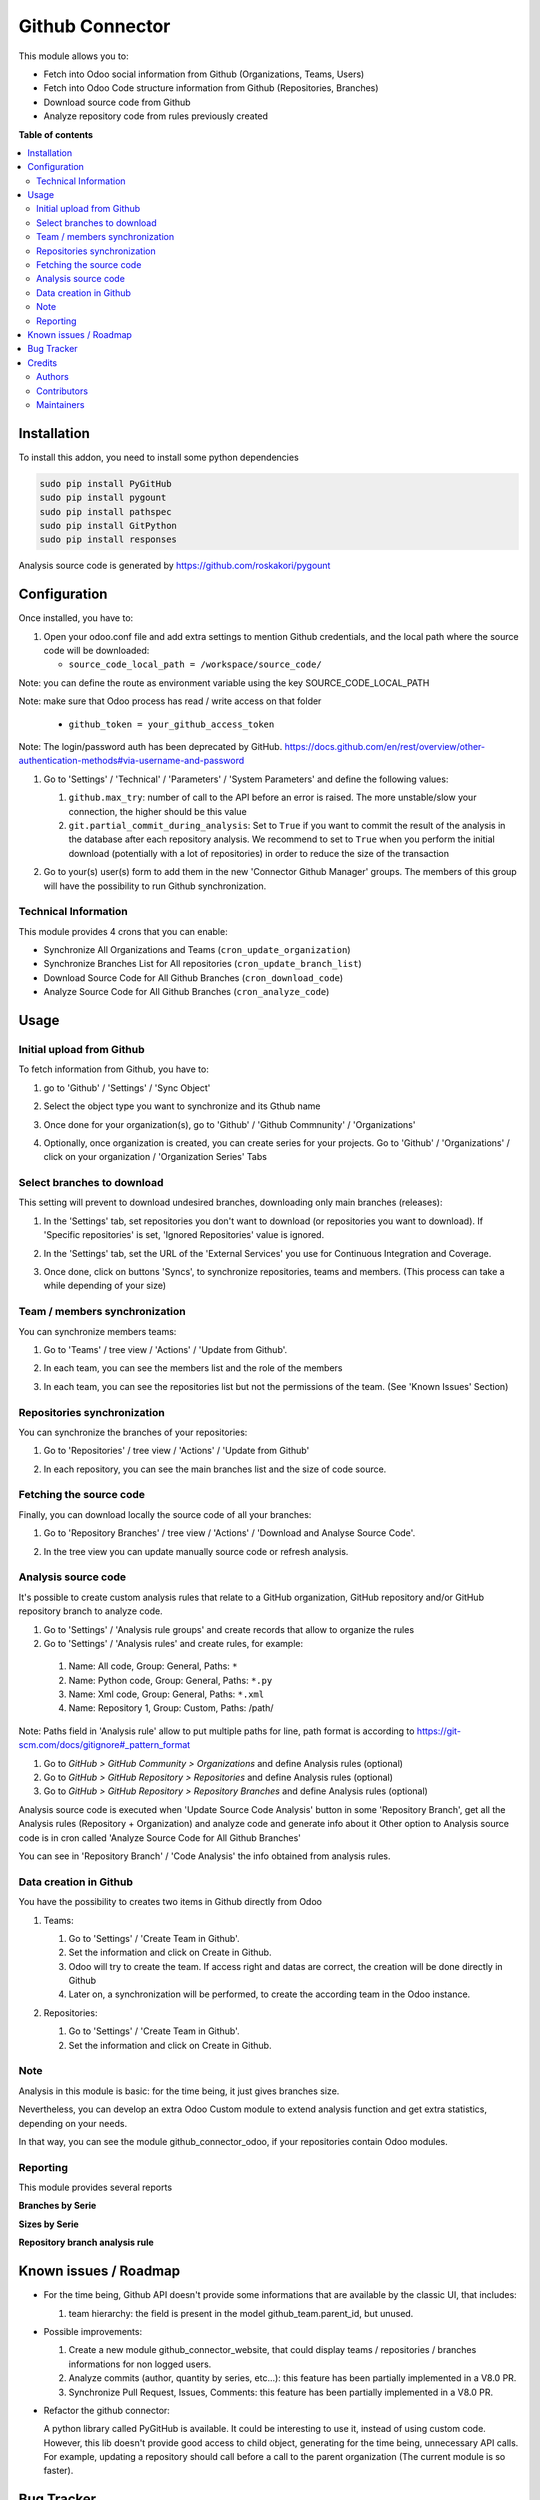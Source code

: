 ================
Github Connector
================

..
   !!!!!!!!!!!!!!!!!!!!!!!!!!!!!!!!!!!!!!!!!!!!!!!!!!!!
   !! This file is generated by oca-gen-addon-readme !!
   !! changes will be overwritten.                   !!
   !!!!!!!!!!!!!!!!!!!!!!!!!!!!!!!!!!!!!!!!!!!!!!!!!!!!
   !! source digest: sha256:3d85e837d171fa0efadf7d71291471cacce0ddbfd1d906bff5c41fa5b5b7e4fb
   !!!!!!!!!!!!!!!!!!!!!!!!!!!!!!!!!!!!!!!!!!!!!!!!!!!!

.. |badge1| image:: https://img.shields.io/badge/maturity-Beta-yellow.png
    :target: https://odoo-community.org/page/development-status
    :alt: Beta
.. |badge2| image:: https://img.shields.io/badge/licence-AGPL--3-blue.png
    :target: http://www.gnu.org/licenses/agpl-3.0-standalone.html
    :alt: License: AGPL-3
.. |badge3| image:: https://img.shields.io/badge/github-OCA%2Finterface--github-lightgray.png?logo=github
    :target: https://github.com/OCA/interface-github/tree/15.0/github_connector
    :alt: OCA/interface-github
.. |badge4| image:: https://img.shields.io/badge/weblate-Translate%20me-F47D42.png
    :target: https://translation.odoo-community.org/projects/interface-github-15-0/interface-github-15-0-github_connector
    :alt: Translate me on Weblate
.. |badge5| image:: https://img.shields.io/badge/runboat-Try%20me-875A7B.png
    :target: https://runboat.odoo-community.org/builds?repo=OCA/interface-github&target_branch=15.0
    :alt: Try me on Runboat

|badge1| |badge2| |badge3| |badge4| |badge5|

This module allows you to:

* Fetch into Odoo social information from Github (Organizations, Teams, Users)
* Fetch into Odoo Code structure information from Github (Repositories,
  Branches)
* Download source code from Github
* Analyze repository code from rules previously created

**Table of contents**

.. contents::
   :local:

Installation
============

To install this addon, you need to install some python dependencies

.. code-block:: bash

   sudo pip install PyGitHub
   sudo pip install pygount
   sudo pip install pathspec
   sudo pip install GitPython
   sudo pip install responses

Analysis source code is generated by https://github.com/roskakori/pygount

Configuration
=============

Once installed, you have to:

#. Open your odoo.conf file and add extra settings to mention Github
   credentials, and the local path where the source code will be downloaded:

   * ``source_code_local_path = /workspace/source_code/``

Note: you can define the route as environment variable using the key
SOURCE_CODE_LOCAL_PATH

Note: make sure that Odoo process has read / write access on that folder

   * ``github_token = your_github_access_token``

Note: The login/password auth has been deprecated by GitHub.
https://docs.github.com/en/rest/overview/other-authentication-methods#via-username-and-password

#. Go to 'Settings' / 'Technical' / 'Parameters' / 'System Parameters'
   and define the following values:

   #. ``github.max_try``: number of call to the API before an error
      is raised. The more unstable/slow your connection, the higher should be
      this value
   #. ``git.partial_commit_during_analysis``: Set to ``True`` if you want to
      commit the result of the analysis in the database after each repository
      analysis. We recommend to set to ``True`` when you perform the initial
      download (potentially with a lot of repositories) in order to reduce the
      size of the transaction

   .. image:: https://raw.githubusercontent.com/OCA/interface-github/15.0/github_connector/static/description/github_settings.png

#. Go to your(s) user(s) form to add them in the new 'Connector Github Manager'
   groups. The members of this group will have the possibility to run Github
   synchronization.

Technical Information
~~~~~~~~~~~~~~~~~~~~~

This module provides 4 crons that you can enable:

* Synchronize All Organizations and Teams (``cron_update_organization``)
* Synchronize Branches List for All repositories (``cron_update_branch_list``)
* Download Source Code for All Github Branches (``cron_download_code``)
* Analyze Source Code for All Github Branches (``cron_analyze_code``)

Usage
=====

Initial upload from Github
~~~~~~~~~~~~~~~~~~~~~~~~~~

To fetch information from Github, you have to:

#. go to 'Github' / 'Settings' / 'Sync Object'
#. Select the object type you want to synchronize and its Gthub name

   .. image:: https://raw.githubusercontent.com/OCA/interface-github/15.0/github_connector/static/description/sync_organization.png

#. Once done for your organization(s), go to 'Github' / 'Github Commnunity' /
   'Organizations'

   .. image:: https://raw.githubusercontent.com/OCA/interface-github/15.0/github_connector/static/description/github_organization_kanban.png

#. Optionally, once organization is created, you can create series for your
   projects. Go to 'Github' / 'Organizations' / click on your organization /
   'Organization Series' Tabs

   .. image:: https://raw.githubusercontent.com/OCA/interface-github/15.0/github_connector/static/description/github_organization_series.png

Select branches to download
~~~~~~~~~~~~~~~~~~~~~~~~~~~

This setting will prevent to download undesired branches, downloading only
main branches (releases):

#. In the 'Settings' tab, set repositories you don't want to download
   (or repositories you want to download). If 'Specific repositories' is set,
   'Ignored Repositories' value is ignored.

#. In the 'Settings' tab, set the URL of the 'External Services' you use
   for Continuous Integration and Coverage.

   .. image:: https://raw.githubusercontent.com/OCA/interface-github/15.0/github_connector/static/description/github_organization_external_services.png

#. Once done, click on buttons 'Syncs', to synchronize repositories, teams and
   members. (This process can take a while depending of your size)

   .. image:: https://raw.githubusercontent.com/OCA/interface-github/15.0/github_connector/static/description/github_organization_sync_buttons.png

Team / members synchronization
~~~~~~~~~~~~~~~~~~~~~~~~~~~~~~

You can synchronize members teams:

#. Go to 'Teams' / tree view / 'Actions' / 'Update from Github'.

   .. image:: https://raw.githubusercontent.com/OCA/interface-github/15.0/github_connector/static/description/github_team_kanban.png

#. In each team, you can see the members list and the role of the members

   .. image:: https://raw.githubusercontent.com/OCA/interface-github/15.0/github_connector/static/description/github_team_partner_kanban.png

#. In each team, you can see the repositories list but not the permissions of the
   team. (See 'Known Issues' Section)

   .. image:: https://raw.githubusercontent.com/OCA/interface-github/15.0/github_connector/static/description/github_team_repository_kanban.png

Repositories synchronization
~~~~~~~~~~~~~~~~~~~~~~~~~~~~

You can synchronize the branches of your repositories:

#. Go to 'Repositories' /
   tree view / 'Actions' / 'Update from Github'

   .. image:: https://raw.githubusercontent.com/OCA/interface-github/15.0/github_connector/static/description/github_repository_kanban.png

#. In each repository, you can see the main branches list and the size of code
   source.

   .. image:: https://raw.githubusercontent.com/OCA/interface-github/15.0/github_connector/static/description/github_repository_branch_kanban.png

Fetching the source code
~~~~~~~~~~~~~~~~~~~~~~~~

Finally, you can download locally the source code of all your branches:

#. Go to 'Repository Branches' / tree view / 'Actions' / 'Download and Analyse Source Code'.

   .. image:: https://raw.githubusercontent.com/OCA/interface-github/15.0/github_connector/static/description/wizard_download_analyze.png

#. In the tree view you can update manually source code or refresh analysis.

   .. image:: https://raw.githubusercontent.com/OCA/interface-github/15.0/github_connector/static/description/github_repository_branch_list.png

Analysis source code
~~~~~~~~~~~~~~~~~~~~~~~~

It's possible to create custom analysis rules that relate to a GitHub organization, GitHub repository and/or GitHub repository branch to analyze code.

#. Go to 'Settings' / 'Analysis rule groups' and create records that allow to organize the rules

#. Go to 'Settings' / 'Analysis rules' and create rules, for example:

  1. Name: All code, Group: General, Paths: ``*``
  2. Name: Python code, Group: General, Paths: ``*.py``
  3. Name: Xml code, Group: General, Paths: ``*.xml``
  4. Name: Repository 1, Group: Custom, Paths: /path/

Note: Paths field in 'Analysis rule' allow to put multiple paths for line, path format is according to https://git-scm.com/docs/gitignore#_pattern_format

#. Go to *GitHub > GitHub Community > Organizations* and define Analysis rules (optional)
#. Go to *GitHub > GitHub Repository > Repositories* and define Analysis rules (optional)
#. Go to *GitHub > GitHub Repository > Repository Branches* and define Analysis rules (optional)

Analysis source code is executed when 'Update Source Code Analysis' button in some 'Repository Branch', get all the Analysis rules (Repository + Organization) and analyze code and generate info about it
Other option to Analysis source code is in cron called 'Analyze Source Code for All Github Branches'

You can see in 'Repository Branch' / 'Code Analysis' the info obtained from analysis rules.

Data creation in Github
~~~~~~~~~~~~~~~~~~~~~~~

You have the possibility to creates two items in Github directly from Odoo

#. Teams:

   #. Go to 'Settings' / 'Create Team in Github'.
   #. Set the information and click on Create in Github.
   #. Odoo will try to create the team. If access right and datas are correct,
      the creation will be done directly in Github
   #. Later on, a synchronization will be performed, to create the according
      team in the Odoo instance.

   .. image:: https://raw.githubusercontent.com/OCA/interface-github/15.0/github_connector/static/description/wizard_create_team.png

#. Repositories:

   #. Go to 'Settings' / 'Create Team in Github'.
   #. Set the information and click on Create in Github.

   .. image:: https://raw.githubusercontent.com/OCA/interface-github/15.0/github_connector/static/description/wizard_create_repository.png

Note
~~~~

Analysis in this module is basic: for the time being, it just gives branches
size.

Nevertheless, you can develop an extra Odoo Custom module to extend analysis
function and get extra statistics, depending on your needs.

In that way, you can see the module github_connector_odoo, if your repositories
contain Odoo modules.


Reporting
~~~~~~~~~

This module provides several reports

**Branches by Serie**

.. image:: https://raw.githubusercontent.com/OCA/interface-github/15.0/github_connector/static/description/reporting_branches_by_serie.png

**Sizes by Serie**

.. image:: https://raw.githubusercontent.com/OCA/interface-github/15.0/github_connector/static/description/reporting_sizes_by_serie.png

**Repository branch analysis rule**

.. image:: https://raw.githubusercontent.com/OCA/interface-github/15.0/github_connector/static/description/github_repository_branch_rule_info_report.png

Known issues / Roadmap
======================

* For the time being, Github API doesn't provide some informations that are
  available by the classic UI, that includes:

  1. team hierarchy: the field is present in the model github_team.parent_id,
     but unused.

* Possible improvements:

  1. Create a new module github_connector_website, that could display
     teams / repositories / branches informations for non logged users.

  2. Analyze commits (author, quantity by series, etc...):
     this feature has been partially implemented in a V8.0 PR.

  3. Synchronize Pull Request, Issues, Comments:
     this feature has been partially implemented in a V8.0 PR.

* Refactor the github connector:

  A python library called PyGitHub is available. It could be interesting
  to use it, instead of using custom code. However, this lib doesn't provide
  good access to child object, generating for the time being, unnecessary
  API calls. For example, updating a repository should call before a call to
  the parent organization (The current module is so faster).

Bug Tracker
===========

Bugs are tracked on `GitHub Issues <https://github.com/OCA/interface-github/issues>`_.
In case of trouble, please check there if your issue has already been reported.
If you spotted it first, help us to smash it by providing a detailed and welcomed
`feedback <https://github.com/OCA/interface-github/issues/new?body=module:%20github_connector%0Aversion:%2015.0%0A%0A**Steps%20to%20reproduce**%0A-%20...%0A%0A**Current%20behavior**%0A%0A**Expected%20behavior**>`_.

Do not contact contributors directly about support or help with technical issues.

Credits
=======

Authors
~~~~~~~

* GRAP
* Akretion
* Tecnativa

Contributors
~~~~~~~~~~~~

* Sylvain LE GAL (https://twitter.com/legalsylvain)
* Sébastien BEAU (sebastien.beau@akretion.com)
* Benoît GUILLOT (benoit.guillot@akretion.com)
* Enrique Martín (enriquemartin@digital5.es)
* `Tecnativa <https://www.tecnativa.com>`_:",

  * Pedro M. Baeza
  * Vicent Cubells
  * Alexandre Díaz
  * Ernesto Tejeda
  * Carlos Roca
  * Víctor Martínez
  * João Marques

Maintainers
~~~~~~~~~~~

This module is maintained by the OCA.

.. image:: https://odoo-community.org/logo.png
   :alt: Odoo Community Association
   :target: https://odoo-community.org

OCA, or the Odoo Community Association, is a nonprofit organization whose
mission is to support the collaborative development of Odoo features and
promote its widespread use.

This module is part of the `OCA/interface-github <https://github.com/OCA/interface-github/tree/15.0/github_connector>`_ project on GitHub.

You are welcome to contribute. To learn how please visit https://odoo-community.org/page/Contribute.
